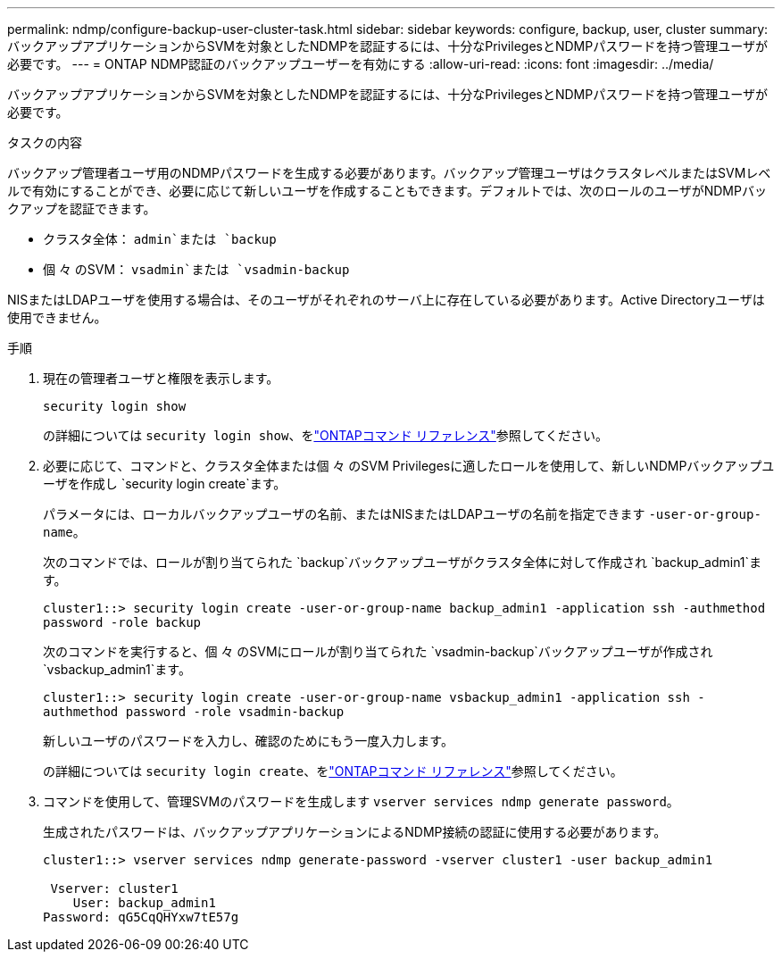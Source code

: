 ---
permalink: ndmp/configure-backup-user-cluster-task.html 
sidebar: sidebar 
keywords: configure, backup, user, cluster 
summary: バックアップアプリケーションからSVMを対象としたNDMPを認証するには、十分なPrivilegesとNDMPパスワードを持つ管理ユーザが必要です。 
---
= ONTAP NDMP認証のバックアップユーザーを有効にする
:allow-uri-read: 
:icons: font
:imagesdir: ../media/


[role="lead"]
バックアップアプリケーションからSVMを対象としたNDMPを認証するには、十分なPrivilegesとNDMPパスワードを持つ管理ユーザが必要です。

.タスクの内容
バックアップ管理者ユーザ用のNDMPパスワードを生成する必要があります。バックアップ管理ユーザはクラスタレベルまたはSVMレベルで有効にすることができ、必要に応じて新しいユーザを作成することもできます。デフォルトでは、次のロールのユーザがNDMPバックアップを認証できます。

* クラスタ全体： `admin`または `backup`
* 個 々 のSVM： `vsadmin`または `vsadmin-backup`


NISまたはLDAPユーザを使用する場合は、そのユーザがそれぞれのサーバ上に存在している必要があります。Active Directoryユーザは使用できません。

.手順
. 現在の管理者ユーザと権限を表示します。
+
`security login show`

+
の詳細については `security login show`、をlink:https://docs.netapp.com/us-en/ontap-cli/security-login-show.html["ONTAPコマンド リファレンス"^]参照してください。

. 必要に応じて、コマンドと、クラスタ全体または個 々 のSVM Privilegesに適したロールを使用して、新しいNDMPバックアップユーザを作成し `security login create`ます。
+
パラメータには、ローカルバックアップユーザの名前、またはNISまたはLDAPユーザの名前を指定できます `-user-or-group-name`。

+
次のコマンドでは、ロールが割り当てられた `backup`バックアップユーザがクラスタ全体に対して作成され `backup_admin1`ます。

+
`cluster1::> security login create -user-or-group-name backup_admin1 -application ssh -authmethod password -role backup`

+
次のコマンドを実行すると、個 々 のSVMにロールが割り当てられた `vsadmin-backup`バックアップユーザが作成され `vsbackup_admin1`ます。

+
`cluster1::> security login create -user-or-group-name vsbackup_admin1 -application ssh -authmethod password -role vsadmin-backup`

+
新しいユーザのパスワードを入力し、確認のためにもう一度入力します。

+
の詳細については `security login create`、をlink:https://docs.netapp.com/us-en/ontap-cli/security-login-create.html["ONTAPコマンド リファレンス"^]参照してください。

. コマンドを使用して、管理SVMのパスワードを生成します `vserver services ndmp generate password`。
+
生成されたパスワードは、バックアップアプリケーションによるNDMP接続の認証に使用する必要があります。

+
[listing]
----
cluster1::> vserver services ndmp generate-password -vserver cluster1 -user backup_admin1

 Vserver: cluster1
    User: backup_admin1
Password: qG5CqQHYxw7tE57g
----

